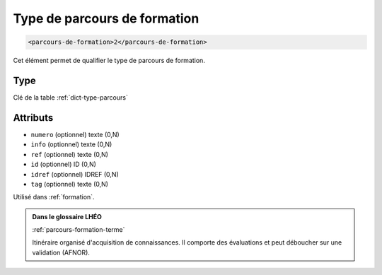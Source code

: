 .. _parcours-de-formation:

Type de parcours de formation
+++++++++++++++++++++++++++++

.. code-block:: xml

  <parcours-de-formation>2</parcours-de-formation>


Cet élément permet de qualifier le type de parcours de formation.

Type
""""

Clé de la table :ref:`dict-type-parcours`


Attributs
"""""""""

- ``numero`` (optionnel) texte (0,N)
- ``info`` (optionnel) texte (0,N)
- ``ref`` (optionnel) texte (0,N)
- ``id`` (optionnel) ID (0,N)
- ``idref`` (optionnel) IDREF (0,N)
- ``tag`` (optionnel) texte (0,N)

Utilisé dans :ref:`formation`.

.. admonition:: Dans le glossaire LHÉO

   :ref:`parcours-formation-terme`


   Itinéraire organisé d'acquisition de connaissances. Il comporte des évaluations et peut déboucher sur une validation (AFNOR). 


